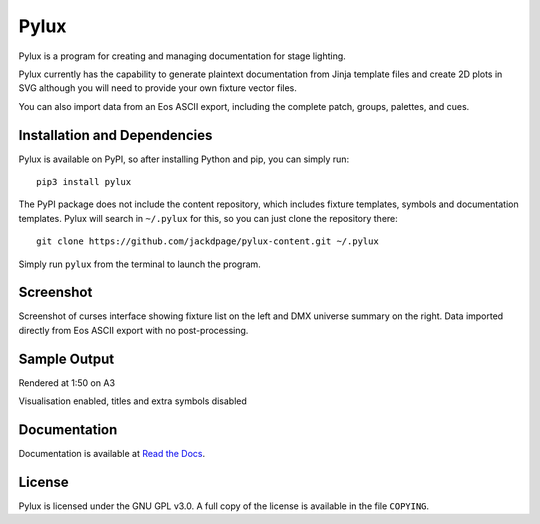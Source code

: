 Pylux
=====

Pylux is a program for creating and managing documentation for stage lighting.

Pylux currently has the capability to generate plaintext documentation from
Jinja template files and create 2D plots in SVG although you will need to provide 
your own fixture vector files.

You can also import data from an Eos ASCII export, including the complete patch,
groups, palettes, and cues.

Installation and Dependencies
-----------------------------
Pylux is available on PyPI, so after installing Python and pip, you can simply run::

    pip3 install pylux

The PyPI package does not include the content repository, which includes fixture
templates, symbols and documentation templates. Pylux will search in ``~/.pylux``
for this, so you can just clone the repository there::

    git clone https://github.com/jackdpage/pylux-content.git ~/.pylux

Simply run ``pylux`` from the terminal to launch the program.

Screenshot
----------
Screenshot of curses interface showing fixture list on the left and DMX universe summary 
on the right. Data imported directly from Eos ASCII export with no post-processing.

.. image:: https://i.ibb.co/jkGYtMb/sc.png

Sample Output
-------------
Rendered at 1:50 on A3

.. image:: https://i.ibb.co/DKQRLSD/plota3.png

Visualisation enabled, titles and extra symbols disabled

.. image:: https://i.ibb.co/q0WdRnm/with-viz.png

Documentation
-------------

Documentation is available at
`Read the Docs`_.

.. _`Read the Docs`: http://pylux.readthedocs.org/

License
-------

Pylux is licensed under the GNU GPL v3.0. A full copy of the license is 
available in the file ``COPYING``.
